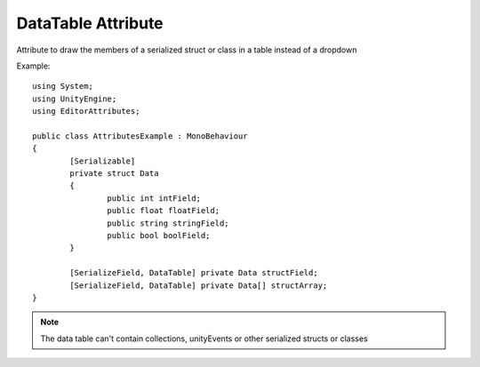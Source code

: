 DataTable Attribute
===================

Attribute to draw the members of a serialized struct or class in a table instead of a dropdown

Example::

	using System;
	using UnityEngine;
	using EditorAttributes;
	
	public class AttributesExample : MonoBehaviour
	{
		[Serializable]
		private struct Data
		{
			public int intField;
			public float floatField;
			public string stringField;
			public bool boolField;
		}
	
		[SerializeField, DataTable] private Data structField;
		[SerializeField, DataTable] private Data[] structArray;
	}

.. image:: ../Images/DataTable01.png

.. note:: 
	The data table can't contain collections, unityEvents or other serialized structs or classes
